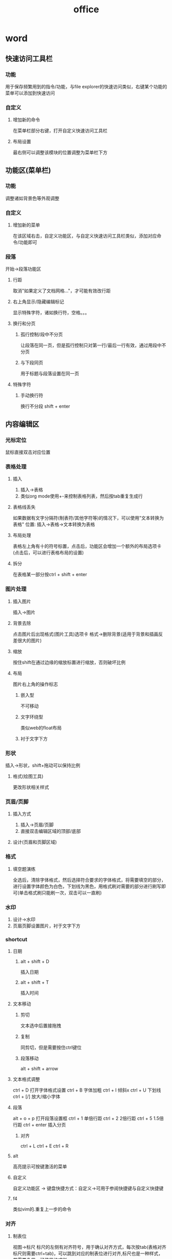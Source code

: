 #+TITLE: office
#+STARTUP: indent
* word 
** 快速访问工具栏
*** 功能
用于保存频繁用到的指令/功能，与file explorer的快速访问类似，右键某个功能的菜单可以添加到快速访问
*** 自定义
**** 增加新的命令
在菜单栏部分右键，打开自定义快速访问工具栏
**** 布局设置
最右侧可以调整该模块的位置调整为菜单栏下方
** 功能区(菜单栏)
*** 功能
调整诸如背景色等外观调整
*** 自定义
**** 增加新的菜单
在该区域右击，自定义功能区，与自定义快速访问工具栏类似，添加对应命令/功能即可
*** 段落
开始->段落功能区
**** 行距
取消"如果定义了文档网格..."，才可能有效改行距
**** 右上角显示/隐藏编辑标记
显示特殊字符，诸如换行符，空格。。。
**** 换行和分页
***** 孤行控制/段中不分页
让段落在同一页，但是孤行控制只对第一行/最后一行有效，通过用段中不分页
***** 与下段同页
用于标题与段落设置在同一页
**** 特殊字符
***** 手动换行符
换行不分段 shift + enter
** 内容编辑区
*** 光标定位
鼠标直接双击对应位置
*** 表格处理
**** 插入
1. 插入->表格
2. 类似org mode使用+-来控制表格列表，然后按tab重复生成行
**** 表格线丢失
如果数据有文字分隔符(制表符/其他字符等)的情况下，可以使用"文本转换为表格"
位置: 插入->表格->文本转换为表格
**** 布局处理
表格左上角有十的符号标置，点击后，功能区会增加一个额外的布局选项卡(点击后，可以进行表格布局的设置)
**** 拆分
在表格某一部分按ctrl + shift + enter
*** 图片处理
**** 插入图片
插入->图片
**** 背景去除
点击图片后出现格式(图片工具)选项卡
格式->删除背景(适用于背景和插画反差很大的图片)
**** 缩放
按住shift在通过边缘的缩放标置进行缩放，否则破坏比例
**** 布局
图片右上角的操作标志
***** 嵌入型
不可移动
***** 文字环绕型
类似web的float布局
***** 衬于文字下方
*** 形状
插入->形状，shift+拖动可以保持比例
**** 格式(绘图工具)
更改形状相关样式
*** 页眉/页脚
**** 插入方式
1. 插入->页眉/页脚
2. 直接双击编辑区域的顶部/底部
**** 设计(页眉和页脚区域)
*** 格式
**** 填空题演练
全选后，清除字体格式，然后选择符合要求的字体格式，将需要填空的部分，进行设置字体颜色为白色，下划线为黑色，用格式刷对需要的部分进行刷写即可(单击格式刷只能刷一次，双击可以一直刷)
*** 水印
1. 设计->水印
2. 页眉页脚设置图片，衬于文字下方
*** shortcut
**** 日期
***** alt + shift + D
插入日期
***** alt + shift + T
插入时间
**** 文本移动
***** 剪切
文本选中后置接拖拽
***** 复制
同剪切，但是需要按住ctrl键位
***** 段落移动
alt + shift + arrow
**** 文本格式调整
ctrl + D 打开字体格式设置
ctrl + B 字体加粗
ctrl + I 倾斜x
ctrl + U 下划线
ctrl + [/] 放大/缩小字体
**** 段落
alt + o + p 打开段落设置框
ctrl + 1 单倍行距
ctrl + 2 2倍行距
ctrl + 5 1.5倍行距
ctrl + enter 插入分页
***** 对齐
ctrl + L
ctrl + E
ctrl + R
**** alt
高亮提示可按键激活的菜单
**** 自定义
自定义功能区 -> 键盘快捷方式：自定义->可用于参阅快捷键与自定义快捷键
**** f4
类似vim的.重复上一步的命令
*** 对齐
**** 制表位
视图->标尺
标尺的左侧有对齐符号，用于确认对齐方式，每次按tab(表格对齐标尺则需要ctrl+tab)，可以跳到对应的制表位进行对齐,标尺也是一种样式，若需要复用，可使用格式刷
*** 视图
多页展示
*** 目录
引用->目录
*** 分节后页码不同
插入下一页分节符之后，取消"链接到前一条页眉"，插入页码时，自动页码格式从1开始(否则页码会续前节)
*** 全局字体
设计->字体->自定义字体
*** 文档网格
**** 全局
布局->页面设置->文档网格->无网格
**** 局部
段落->取消勾选"如果定义了文档网格..."
*** 多级列表(自动编号)
开始->段落->多级列表
*** 题注
表格和图片的编号展示，建议频繁操作时，将题注创建为样式使用
**** 使用
引用->题注->插入题注
编号按钮可以设置是否关联章节号
**** 交叉引用
引用变化的题注编号
***** 使用
引用->题注->交叉引用
**** 刷新
全选后按F9
*** 公式
**** 基本公式
插入->符号->公式
**** 自定义
插入->符号->公式->插入新公式
*** 文献参考
**** 导出格式
使用百度学术
**** 尾注
文本中引用文献处，引用->脚注->插入脚注
** 状态栏
*** 显示当前页码，总页数
单击可以打开导航窗格
*** 字数统计
*** 视图模式
**** 阅读视图
**** 页面视图(默认)
**** web视图
** 文档
*** 文件格式
**** docx
07及以后
**** doc
旧的office版本支持格式
*** 加密
**** 打开密码
保存时的工具按钮
**** 编辑密码
审阅->限制编辑
可以通过选中区域对特定用户设置可修改
** 排版
*** 概念
**** 版心
**** 页眉
**** 页脚
**** 页边距
**** 分页符
**** 分节符
页面布局的影响以节为单位，如果想要砍断布局影响，则需要使用分节符(如论文的封面与前言用同一页码，从正文开始在使用新的页码)
**** 模板
默认的空白文档为normal模板，修改模板需要右键打开，双击只会直接创建基于模板的文档
***** 格式
****** dotx
****** dotm
**** 缩进
控制整个段落左/右移
*** 原则
1. 不建议对默认的正文样式进行设置，而是自定义新的正文样式，标题样式可以进行改动
2. 设置对齐方式
3. 亲密性，有关联的文本与标签更加紧凑
4. 不要手打编号，使用自动编号
5. 留白
6. 通过表格来控制多张图片对齐排版(关闭自动重调尺寸，否则会导致边框线自动去根据图片动态调整，导致某种情况下可能形变)
*** 排版图片
用表格进行多张图片对齐的排版控制，需要关闭自动重调尺寸，否则会导致边框线自动去根据图片动态调整，导致某种情况下可能形变
步骤:
1. 插入->n x n的表格
2. 插入图片后进行调整(缩放/剪裁)，并且调整单元格
3. 边框和底纹设为无
** 常用功能
*** 选择
选择所有格式相同的文本
** 素材网站
*** 模板
**** 简历
五百丁、布简历、稻壳儿、officePLUS
**** 图片
站长素材、懒人图库、千图网、昵图网
* excel